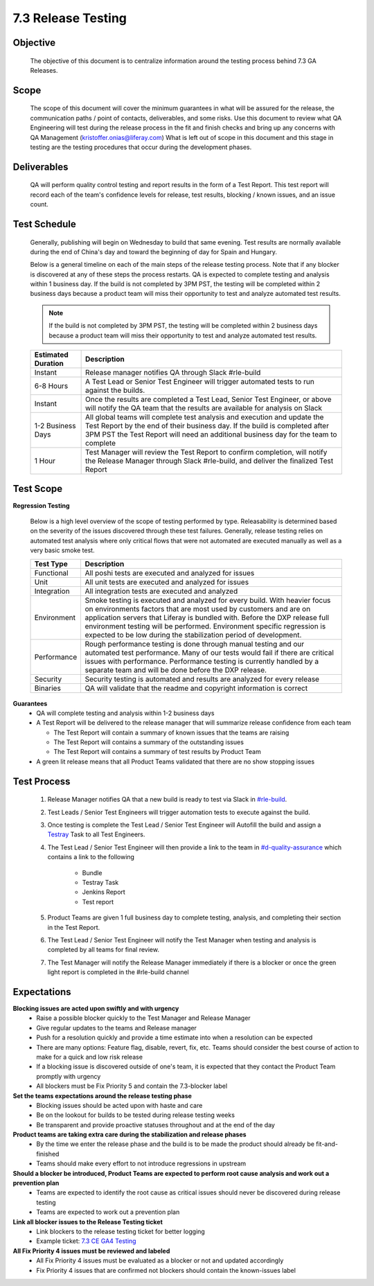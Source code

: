 ===================
7.3 Release Testing
===================

Objective
---------
  The objective of this document is to centralize information around the testing process behind 7.3 GA Releases. 

Scope
-----
  The scope of this document will cover the minimum guarantees in what will be assured for the release, the communication paths / point of contacts, deliverables, and some risks. Use this document to review what QA Engineering will test during the release process in the fit and finish checks and bring up any concerns with QA Management (kristoffer.onias@liferay.com) What is left out of scope in this document and this stage in testing are the testing procedures that occur during the development phases.

Deliverables
------------
  QA will perform quality control testing and report results in the form of a Test Report. This test report will record each of the team's confidence levels for release, test results, blocking / known issues, and an issue count.

Test Schedule
-------------
  Generally, publishing will begin on Wednesday to build that same evening. Test results are normally available during the end of China's day and toward the beginning of day for Spain and Hungary. 

  Below is a general timeline on each of the main steps of the release testing process. Note that if any blocker is discovered at any of these steps the process restarts. QA is expected to complete testing and analysis within 1 business day. If the build is not completed by 3PM PST, the testing will be completed within 2 business days because a product team will miss their opportunity to test and analyze automated test results.

  .. note::
    If the build is not completed by 3PM PST, the testing will be completed within 2 business days because a product team will miss their opportunity to test and analyze automated test results.

  +--------------------+--------------------------------------------------------------------------------------------------------------------------------------------------------------------+
  | Estimated Duration | Description                                                                                                                                                        |
  +====================+====================================================================================================================================================================+
  | Instant            | Release manager notifies QA through Slack #rle-build                                                                                                               |
  +--------------------+--------------------------------------------------------------------------------------------------------------------------------------------------------------------+
  | 6-8 Hours          | A Test Lead or Senior Test Engineer will trigger automated tests to run against the builds.                                                                        |
  +--------------------+--------------------------------------------------------------------------------------------------------------------------------------------------------------------+
  | Instant            | Once the results are completed a Test Lead, Senior Test Engineer, or above will notify the QA team that the results are available for analysis on Slack            |
  +--------------------+--------------------------------------------------------------------------------------------------------------------------------------------------------------------+
  | 1-2 Business Days  | All global teams will complete test analysis and execution and update the Test Report by the end of their business day.                                            |
  |                    | If the build is completed after 3PM PST the Test Report will need an additional business day for the team to complete                                              |
  +--------------------+--------------------------------------------------------------------------------------------------------------------------------------------------------------------+
  | 1 Hour             | Test Manager will review the Test Report to confirm completion, will notify the Release Manager through Slack #rle-build, and deliver the finalized Test Report    |
  +--------------------+--------------------------------------------------------------------------------------------------------------------------------------------------------------------+

Test Scope
----------
**Regression Testing**

  Below is a high level overview of the scope of testing performed by type. Releasability is determined based on the severity of the issues discovered through these test failures. Generally, release testing relies on automated test analysis where only critical flows that were not automated are executed manually as well as a very basic smoke test.

  +-------------+-------------------------------------------------------------------------------------------------------------------------------------------------------------------------------------------------+
  | Test Type   | Description                                                                                                                                                                                     | 
  +=============+=================================================================================================================================================================================================+
  | Functional  | All poshi tests are executed and analyzed for issues                                                                                                                                            |
  +-------------+-------------------------------------------------------------------------------------------------------------------------------------------------------------------------------------------------+
  | Unit        | All unit tests are executed and analyzed for issues                                                                                                                                             |
  +-------------+-------------------------------------------------------------------------------------------------------------------------------------------------------------------------------------------------+
  | Integration | All integration tests are executed and analyzed                                                                                                                                                 |
  +-------------+-------------------------------------------------------------------------------------------------------------------------------------------------------------------------------------------------+
  | Environment | Smoke testing is executed and analyzed for every build. With heavier focus on environments factors that are most used by customers and are on application servers that Liferay is bundled with. |
  |             | Before the DXP release full environment testing will be performed. Environment specific regression is expected to be low during the stabilization period of development.                        |
  +-------------+-------------------------------------------------------------------------------------------------------------------------------------------------------------------------------------------------+ 
  | Performance | Rough performance testing is done through manual testing and our automated test performance. Many of our tests would fail if there are critical issues with performance.                        |
  |             | Performance testing is currently handled by a separate team and will be done before the DXP release.                                                                                            |
  +-------------+-------------------------------------------------------------------------------------------------------------------------------------------------------------------------------------------------+
  | Security    | Security testing is automated and results are analyzed for every release                                                                                                                        |
  +-------------+-------------------------------------------------------------------------------------------------------------------------------------------------------------------------------------------------+
  | Binaries    | QA will validate that the readme and copyright information is correct                                                                                                                           |
  +-------------+-------------------------------------------------------------------------------------------------------------------------------------------------------------------------------------------------+

**Guarantees**
  * QA will complete testing and analysis within 1-2 business days
  * A Test Report will be delivered to the release manager that will summarize release confidence from each team
  
    * The Test Report will contain a summary of known issues that the teams are raising
    * The Test Report will contains a summary of the outstanding issues
    * The Test Report will contains a summary of test results by Product Team
    
  * A green lit release means that all Product Teams validated that there are no show stopping issues

Test Process
------------

  #. Release Manager notifies QA that a new build is ready to test via Slack in `#rle-build`_.
  #. Test Leads / Senior Test Engineers will trigger automation tests to execute against the build.
  #. Once testing is complete the Test Lead / Senior Test Engineer will Autofill the build and assign a `Testray`_ Task to all Test Engineers.
  #. The Test Lead / Senior Test Engineer will then provide a link to the team in `#d-quality-assurance`_ which contains a link to the following

      * Bundle
      * Testray Task
      * Jenkins Report
      * Test report
  #. Product Teams are given 1 full business day to complete testing, analysis, and completing their section in the Test Report.
  #. The Test Lead / Senior Test Engineer will notify the Test Manager when testing and analysis is completed by all teams for final review.
  #. The Test Manager will notify the Release Manager immediately if there is a blocker or once the green light report is completed in the #rle-build channel

Expectations
------------
**Blocking issues are acted upon swiftly and with urgency**
  * Raise a possible blocker quickly to the Test Manager and Release Manager
  * Give regular updates to the teams and Release manager
  * Push for a resolution quickly and provide a time estimate into when a resolution can be expected
  * There are many options: Feature flag, disable, revert, fix, etc. Teams should consider the best course of action to make for a quick and low risk release
  * If a blocking issue is discovered outside of one's team, it is expected that they contact the Product Team promptly with urgency
  * All blockers must be Fix Priority 5 and contain the 7.3-blocker label
  
**Set the teams expectations around the release testing phase**
  * Blocking issues should be acted upon with haste and care
  * Be on the lookout for builds to be tested during release testing weeks
  * Be transparent and provide proactive statuses throughout and at the end of the day

**Product teams are taking extra care during the stabilization and release phases**
  * By the time we enter the release phase and the build is to be made the product should already be fit-and-finished
  * Teams should make every effort to not introduce regressions in upstream

**Should a blocker be introduced, Product Teams are expected to perform root cause analysis and work out a prevention plan**
  * Teams are expected to identify the root cause as critical issues should never be discovered during release testing
  * Teams are expected to work out a prevention plan

**Link all blocker issues to the Release Testing ticket**
  * Link blockers to the release testing ticket for better logging
  * Example ticket: `7.3 CE GA4 Testing`_

**All Fix Priority 4 issues must be reviewed and labeled**
  * All Fix Priority 4 issues must be evaluated as a blocker or not and updated accordingly
  * Fix Priority 4 issues that are confirmed not blockers should contain the known-issues label

.. Links:
.. _`#rle-build`: https://liferay.slack.com/archives/CLA7D1CNL
.. _`Testray`: http://testray.liferay.com
.. _`#d-quality-assurance`: https://liferay.slack.com/archives/CL84ZPHAT
.. _`7.3 CE GA4 Testing`: https://issues.liferay.com/browse/LRQA-58728
